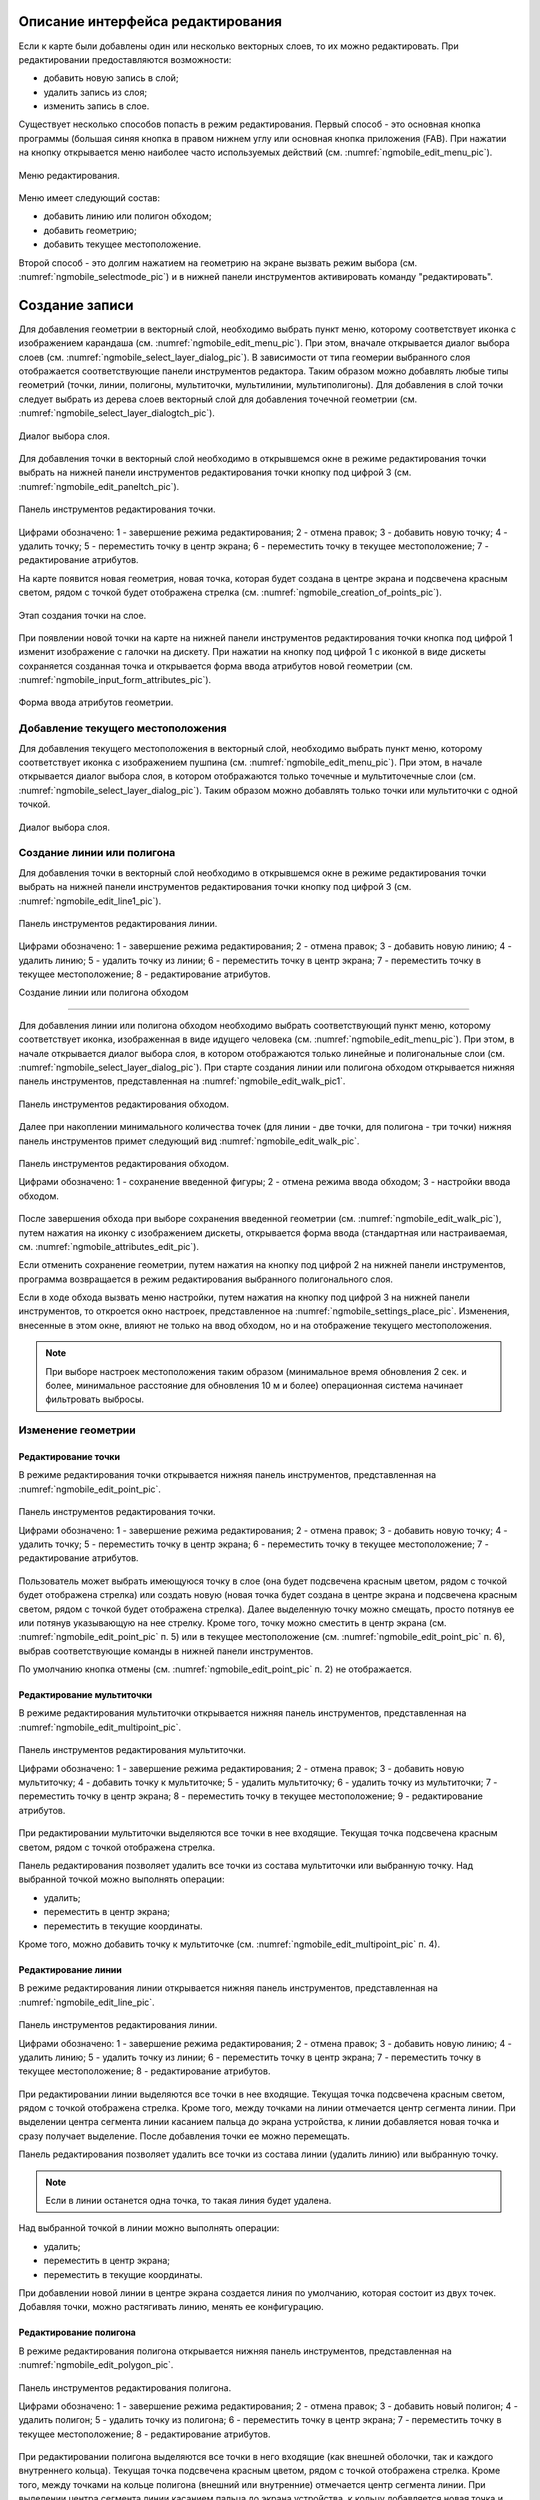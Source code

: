 .. sectionauthor:: Дмитрий Барышников <dmitry.baryshnikov@nextgis.ru>

.. _ngmobile_editing:

Описание интерфейса редактирования
==================================

Если к карте были добавлены один или несколько векторных слоев, то их можно 
редактировать. При редактировании предоставляются возможности:

* добавить новую запись в слой;
* удалить запись из слоя;
* изменить запись в слое.

Существует несколько способов попасть в режим редактирования. Первый способ - 
это основная кнопка программы (большая синяя кнопка в правом нижнем углу или 
основная кнопка приложения (FAB). При нажатии на кнопку открывается меню наиболее 
часто используемых действий (см. :numref:`ngmobile_edit_menu_pic`).

.. figure:: _static/edit_menu.png
   :name: ngmobile_edit_menu_pic
   :align: center
   :height: 10cm
   
   Меню редактирования.

Меню имеет следующий состав:

* добавить линию или полигон обходом;
* добавить геометрию;
* добавить текущее местоположение.

Второй способ - это долгим нажатием на геометрию на экране вызвать режим выбора 
(см. :numref:`ngmobile_selectmode_pic`) и в нижней панели инструментов активировать 
команду "редактировать".

Создание записи
================

Для добавления геометрии в векторный слой, необходимо выбрать пункт меню, которому 
соответствует иконка с изображением карандаша (см. :numref:`ngmobile_edit_menu_pic`). 
При этом, вначале открывается диалог выбора слоев (см. :numref:`ngmobile_select_layer_dialog_pic`). 
В зависимости от типа геомерии выбранного слоя отображается соответствующие панели 
инструментов редактора. Таким образом можно добавлять любые типы геометрий 
(точки, линии, полигоны, мультиточки, мультилинии, мультиполигоны).
Для добавления в слой точки следует выбрать из дерева слоев векторный слой для 
добавления точечной геометрии (см. :numref:`ngmobile_select_layer_dialogtch_pic`).

.. figure:: _static/select_layer_dialogtch.png
   :name: ngmobile_select_layer_dialogtch_pic
   :align: center
   :height: 10cm
   
   Диалог выбора слоя.

Для добавления точки в векторный слой необходимо в открывшемся окне в режиме редактирования
точки выбрать на нижней панели инструментов редактирования точки кнопку под цифрой 3 (см. :numref:`ngmobile_edit_paneltch_pic`).

.. figure:: _static/ngmobile_edit_point.png
   :name: ngmobile_edit_paneltch_pic
   :align: center
   :scale: 50%
   
   Панель инструментов редактирования точки. 

Цифрами обозначено: 1 - завершение режима редактирования; 2 - отмена правок; 
3 - добавить новую точку; 4 - удалить точку; 5 - переместить точку в центр экрана; 
6 - переместить точку в текущее местоположение; 7 - редактирование атрибутов.

На карте появится новая геометрия, новая точка, которая будет создана в центре 
экрана и подсвечена красным светом, рядом с точкой будет отображена стрелка (см. :numref:`ngmobile_creation_of_points_pic`).

.. figure:: _static/creation_of_points.png
   :name: ngmobile_creation_of_points_pic
   :align: center
   :height: 10cm

   Этап создания точки на слое. 

При появлении новой точки на карте на нижней панели инструментов редактирования 
точки кнопка под цифрой 1 изменит изображение с галочки на дискету. При нажатии на 
кнопку под цифрой 1 с иконкой в виде дискеты сохраняется созданная точка и открывается 
форма ввода атрибутов новой геометрии (см. :numref:`ngmobile_input_form_attributes_pic`).

.. figure:: _static/input_form_attributes.png
   :name: ngmobile_input_form_attributes_pic
   :align: center
   :height: 10cm
   
   Форма ввода атрибутов геометрии.

Добавление текущего местоположения
----------------------------------------------------------------

Для добавления текущего местоположения в векторный слой, необходимо выбрать 
пункт меню, которому соответствует иконка с изображением пушпина (см. :numref:`ngmobile_edit_menu_pic`).  
При этом, в начале открывается диалог выбора слоя, в котором отображаются только 
точечные и мультиточечные слои (см. :numref:`ngmobile_select_layer_dialog_pic`). 
Таким образом можно добавлять только точки или мультиточки с одной точкой. 

.. figure:: _static/ngmobile_selectlayer.png
   :name: ngmobile_select_layer_dialog_pic
   :align: center
   :height: 10cm
   
   Диалог выбора слоя.

Создание линии или полигона
----------------------------

Для добавления точки в векторный слой необходимо в открывшемся окне в режиме редактирования
точки выбрать на нижней панели инструментов редактирования точки кнопку под цифрой 3 (см. :numref:`ngmobile_edit_line1_pic`).

.. figure:: _static/ngmobile_edit_line.png
   :name: ngmobile_edit_line1_pic
   :align: center
   :scale: 50%
   
   Панель инструментов редактирования линии.
   
Цифрами обозначено: 1 - завершение режима редактирования; 2 - отмена правок; 
3 - добавить новую линию; 4 - удалить линию; 5 - удалить точку из линии; 
6 - переместить точку в центр экрана; 7 - переместить точку в текущее местоположение; 
8 - редактирование атрибутов.




Создание линии или полигона обходом

-----------------------------------

Для добавления линии или полигона обходом необходимо выбрать соответствующий 
пункт меню, которому соответствует иконка, изображенная в виде идущего человека (см. :numref:`ngmobile_edit_menu_pic`). При этом, в начале открывается диалог выбора 
слоя, в котором отображаются только линейные и полигональные слои (см. :numref:`ngmobile_select_layer_dialog_pic`). 
При старте создания линии или полигона обходом открывается нижняя панель инструментов, 
представленная на :numref:`ngmobile_edit_walk_pic1`.

.. figure:: _static/edit_panel_circumvention_tools.png
   :name: ngmobile_edit_walk_pic1
   :align: center
   :width: 5cm
   
   Панель инструментов редактирования обходом.

Далее при накоплении минимального количества точек (для линии - две точки, для 
полигона - три точки) нижняя панель инструментов примет следующий вид :numref:`ngmobile_edit_walk_pic`.

.. figure:: _static/ngmobile_edit_walk.png
   :name: ngmobile_edit_walk_pic
   :align: center
   :width: 5cm
   
   Панель инструментов редактирования обходом.
   
   Цифрами обозначено: 1 - сохранение введенной фигуры; 2 - отмена режима ввода 
   обходом; 3 - настройки ввода обходом.

После завершения обхода при выборе сохранения введенной геометрии (см. :numref:`ngmobile_edit_walk_pic`), 
путем нажатия на иконку с изображением дискеты, открывается форма ввода (стандартная 
или настраиваемая, см. :numref:`ngmobile_attributes_edit_pic`). 

Если отменить сохранение геометрии, путем нажатия на кнопку под цифрой 2 на нижней 
панели инструментов, программа возвращается в режим редактирования выбранного полигонального слоя.

Если в ходе обхода вызвать меню настройки, путем нажатия на кнопку под цифрой 3 на 
нижней панели инструментов, то откроется окно настроек, представленное на :numref:`ngmobile_settings_place_pic`. 
Изменения, внесенные в этом окне, влияют не только на ввод обходом, но и на отображение 
текущего местоположения.

.. note::
   При выборе настроек местоположения таким образом (минимальное время обновления 
   2 сек. и более, минимальное расстояние для обновления 10 м и более) 
   операционная система начинает фильтровать выбросы.

Изменение геометрии
-----------------------------

Редактирование точки
^^^^^^^^^^^^^^^^^^^^

В режиме редактирования точки открывается нижняя панель инструментов, представленная на :numref:`ngmobile_edit_point_pic`.

.. figure:: _static/ngmobile_edit_point.png
   :name: ngmobile_edit_point_pic
   :align: center
   :scale: 55 %
   
   Панель инструментов редактирования точки.
   
   Цифрами обозначено: 1 - завершение режима редактирования; 2 - отмена правок; 
   3 - добавить новую точку; 4 - удалить точку; 5 - переместить точку в центр 
   экрана; 6 - переместить точку в текущее местоположение; 7 - редактирование 
   атрибутов.
   
Пользователь может выбрать имеющуюся точку в слое (она будет подсвечена красным 
цветом, рядом с точкой будет отображена стрелка) или создать новую (новая точка 
будет создана в центре экрана и подсвечена красным светом, рядом с точкой будет 
отображена стрелка). Далее выделенную точку можно смещать, просто потянув ее или 
потянув указывающую на нее стрелку. Кроме того, точку можно сместить в центр 
экрана (см. :numref:`ngmobile_edit_point_pic` п. 5) или в текущее местоположение (см. 
:numref:`ngmobile_edit_point_pic` п. 6), выбрав соответствующие команды в нижней 
панели инструментов.

По умолчанию кнопка отмены (см. :numref:`ngmobile_edit_point_pic` п. 2) не отображается.
 
Редактирование мультиточки
^^^^^^^^^^^^^^^^^^^^^^^^^^

В режиме редактирования мультиточки открывается нижняя панель инструментов, 
представленная на :numref:`ngmobile_edit_multipoint_pic`.

.. figure:: _static/ngmobile_edit_multipoint.png
   :name: ngmobile_edit_multipoint_pic
   :align: center
   :scale: 55 %
   
   Панель инструментов редактирования мультиточки.
   
   Цифрами обозначено: 1 - завершение режима редактирования; 2 - отмена правок; 
   3 - добавить новую мультиточку; 4 - добавить точку к мультиточке; 5 - удалить 
   мультиточку; 6 - удалить точку из мультиточки; 7 - переместить точку в центр 
   экрана; 8 - переместить точку в текущее местоположение; 9 - редактирование 
   атрибутов.
   
При редактировании мультиточки выделяются все точки в нее входящие. Текущая точка 
подсвечена красным светом, рядом с точкой отображена стрелка. 

Панель редактирования позволяет удалить все точки из состава мультиточки или 
выбранную точку. Над выбранной точкой можно выполнять операции:
    
* удалить;
* переместить в центр экрана;
* переместить в текущие координаты.
 
Кроме того, можно добавить точку к мультиточке (см. :numref:`ngmobile_edit_multipoint_pic` 
п. 4).    

Редактирование линии
^^^^^^^^^^^^^^^^^^^^

В режиме редактирования линии открывается нижняя панель инструментов, 
представленная на :numref:`ngmobile_edit_line_pic`.

.. figure:: _static/ngmobile_edit_line.png
   :name: ngmobile_edit_line_pic
   :align: center
   :scale: 55 %
   
   Панель инструментов редактирования линии.
   
   Цифрами обозначено: 1 - завершение режима редактирования; 2 - отмена правок; 
   3 - добавить новую линию; 4 - удалить линию; 5 - удалить точку из линии; 6 - 
   переместить точку в центр экрана; 7 - переместить точку в текущее 
   местоположение; 8 - редактирование атрибутов.
   
При редактировании линии выделяются все точки в нее входящие. Текущая точка 
подсвечена красным светом, рядом с точкой отображена стрелка. Кроме того, между 
точками на линии отмечается центр сегмента линии. При выделении центра сегмента 
линии касанием пальца до экрана устройства, к линии добавляется новая точка и сразу
получает выделение. После добавления точки ее можно перемещать.

Панель редактирования позволяет удалить все точки из состава линии (удалить 
линию) или выбранную точку. 

.. note::
   Если в линии останется одна точка, то такая линия будет удалена. 

Над выбранной точкой в линии можно выполнять операции:
    
* удалить;
* переместить в центр экрана;
* переместить в текущие координаты.

При добавлении новой линии в центре экрана создается линия по умолчанию, которая 
состоит из двух точек. Добавляя точки, можно растягивать линию, менять ее конфигурацию. 
 
Редактирование полигона
^^^^^^^^^^^^^^^^^^^^^^^

В режиме редактирования полигона открывается нижняя панель инструментов, 
представленная на :numref:`ngmobile_edit_polygon_pic`.

.. figure:: _static/ngmobile_edit_polygon.png
   :name: ngmobile_edit_polygon_pic
   :align: center
   :scale: 55 %
   
   Панель инструментов редактирования полигона.
   
   Цифрами обозначено: 1 - завершение режима редактирования; 2 - отмена правок; 
   3 - добавить новый полигон; 4 - удалить полигон; 5 - удалить точку из полигона; 
   6 - переместить точку в центр экрана; 7 - переместить точку в текущее 
   местоположение; 8 - редактирование атрибутов.
   
При редактировании полигона выделяются все точки в него входящие (как внешней 
оболочки, так и каждого внутреннего кольца). Текущая точка подсвечена красным 
цветом, рядом с точкой отображена стрелка. Кроме того, между точками на кольце 
полигона (внешний или внутренние) отмечается центр сегмента линии. При выделении 
центра сегмента линии касанием пальца до экрана устройства, к кольцу добавляется 
новая точка и сразу получает выделение. После добавления точки ее можно перемещать.

Панель редактирования позволяет удалить все точки из состава полигона (удалить 
полигон) или выбранную точку. 

.. note::
   Если в полигоне останется всего две точки, то такой полигон будет удален. 

Над выбранной точкой в кольце полигона можно выполнять операции:
    
* удалить;
* переместить в центр экрана;
* переместить в текущие координаты.   
 
При добавлении полигона в центре экрана создается полигон по умолчанию, который 
состоит из трех точек. Добавляя точки можно растягивать внешнее кольцо полигона, 
менять его конфигурацию.

.. note::
   Поддержки добавления внутренних колец пока не реализовано.

Изменение атрибутов
-------------------------------   
 
При внесении изменений в слой кнопка 1 (см. :numref:`ngmobile_edit_point_pic`) изменяет 
свой значок (со значка в виде галочки на значок в виде дискеты), а кнопка отмены 
появляется на панели инструментов. При нажатии на кнопку 1 происходит открытие диалога 
изменений атрибутов (см. :numref:`ngmobile_attributes_edit_pic`). При нажатии кнопки 2 
происходит отмена ранее сделанных правок. 

.. note::

   Если диалог редактирования атрибутов закрыть без применений изменений (без 
   выбора п. 2 :numref:`ngmobile_attributes_edit_pic`), то ничего не будет сохранено 
   (ни добавление или изменение геометрии, ни атрибуты). 

Для отмены сделанных правок служит кнопка 2 (см. :numref:`ngmobile_edit_point_pic` п. 2). 
Правку можно отменить только до нажатия кнопки "Сохранить" в диалоге изменения 
атрибутов, который открывается после нажатия на кнопку с иконкой в виде дискеты.

Для редактирования новой записи необходимо либо сохранить или отменить правки. 
При редактировании записи, если выбрать кнопку создания новой геометрии, то 
текущая геометрия будет заменена на новую.

При выбранной геометрии, если активировать кнопку 7 (см. :numref:`ngmobile_edit_point_pic` 
п. 7), то откроется диалог изменения атрибутов данной геометрии (см. 
:numref:`ngmobile_attributes_edit_pic`). Диалог изменения атрибутов представляет собой 
вертикальный список названий полей, а также контролов для каждого типа атрибутов:
    
* текстовое поле - для текста и цифр
* пикер даты - для даты и времени 

После выбора слоя открывается форма редактирования атрибутов (см. 
:numref:`ngmobile_attributes_edit_pic`). 

.. figure:: _static/ngmobile_edit_attributes.png
   :name: ngmobile_attributes_edit_pic
   :align: center
   :height: 11cm
   
   Окно редактирования атрибутов.
   
   Цифрами обозначено: 1 - возврат к предыдущему экрану; 2 - сохранение изменений; 
   3 - отмена изменений; 4 - меню дополнительных операций.

.. note::
   В диалоге выбора слоя отображаются только видимые слои. Сам диалог 
   отображается только если слоев несколько. Если подходящий слой один, то сразу 
   открывается форма редактирования атрибутов.
   
Если слою сопоставлена настраиваемая форма, то будет открыта именно она.

После заполнения всех необходимых атрибутов необходимо нажать кнопку 
:numref:`ngmobile_attributes_edit_pic` п. 2 для сохранения изменений. При выборе 
кнопки 1 или 3 происходит возврат к окну карты без сохранения атрибутов. Точка 
также не будет добавлена.

